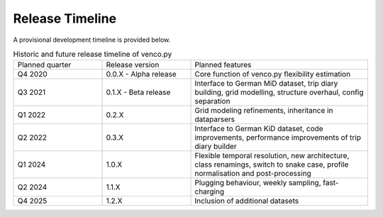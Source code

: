 ..  venco.py releasetimeline file created on August 13, 2021
    by Fabia Miorelli
    Licensed under CC BY 4.0: https://creativecommons.org/licenses/by/4.0/deed.en

.. _releasetimeline:

Release Timeline
===================================


A provisional development timeline is provided below.


.. table:: Historic and future release timeline of venco.py
    :widths: 25, 25, 50

    +----------------+----------------------+-----------------------------------------------------------------------------------------------------------------------------------------------------------+
    |Planned quarter |Release version       |Planned features                                                                                                                                           |
    +----------------+----------------------+-----------------------------------------------------------------------------------------------------------------------------------------------------------+
    |Q4 2020         |0.0.X - Alpha release |Core function of venco.py flexibility estimation                                                                                                           |
    +----------------+----------------------+-----------------------------------------------------------------------------------------------------------------------------------------------------------+
    |Q3 2021         |0.1.X - Beta release  |Interface to German MiD dataset, trip diary building, grid modelling, structure overhaul, config separation                                                |
    +----------------+----------------------+-----------------------------------------------------------------------------------------------------------------------------------------------------------+
    |Q1 2022         |0.2.X                 |Grid modeling refinements, inheritance in dataparsers                                                                                                      |
    +----------------+----------------------+-----------------------------------------------------------------------------------------------------------------------------------------------------------+
    |Q2 2022         |0.3.X                 |Interface to German KiD dataset, code improvements, performance improvements of trip diary builder                                                         |
    +----------------+----------------------+-----------------------------------------------------------------------------------------------------------------------------------------------------------+
    |Q1 2024         |1.0.X                 |Flexible temporal resolution, new architecture, class renamings, switch to snake case, profile normalisation and post-processing                           |
    +----------------+----------------------+-----------------------------------------------------------------------------------------------------------------------------------------------------------+
    |Q2 2024         |1.1.X                 |Plugging behaviour, weekly sampling, fast-charging                                                                                                         |
    +----------------+----------------------+-----------------------------------------------------------------------------------------------------------------------------------------------------------+
    |Q4 2025         |1.2.X                 |Inclusion of additional datasets                                                                                                                           |
    +----------------+----------------------+-----------------------------------------------------------------------------------------------------------------------------------------------------------+
